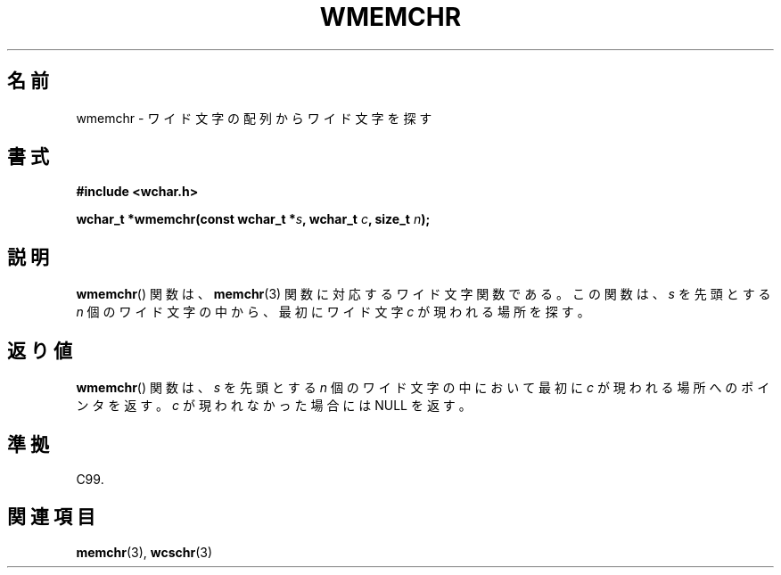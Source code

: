 .\" Copyright (c) Bruno Haible <haible@clisp.cons.org>
.\"
.\" This is free documentation; you can redistribute it and/or
.\" modify it under the terms of the GNU General Public License as
.\" published by the Free Software Foundation; either version 2 of
.\" the License, or (at your option) any later version.
.\"
.\" References consulted:
.\"   GNU glibc-2 source code and manual
.\"   Dinkumware C library reference http://www.dinkumware.com/
.\"   OpenGroup's Single UNIX specification http://www.UNIX-systems.org/online.html
.\"   ISO/IEC 9899:1999
.\"
.\" About this Japanese page, please contact to JM Project <JM@linux.or.jp>
.\" Translated Tue Oct 26 00:03:46 JST 1999
.\"           by FUJIWARA Teruyoshi <fujiwara@linux.or.jp>
.\"
.TH WMEMCHR 3 1999-07-25 "GNU" "Linux Programmer's Manual"
.SH 名前
wmemchr \- ワイド文字の配列からワイド文字を探す
.SH 書式
.nf
.B #include <wchar.h>
.sp
.BI "wchar_t *wmemchr(const wchar_t *" s ", wchar_t " c ", size_t " n );
.fi
.SH 説明
.BR wmemchr ()
関数は、
.BR memchr (3)
関数に対応するワイド文字関数である。
この関数は、\fIs\fP を先頭とする \fIn\fP 個のワイド文字の中から、最初
にワイド文字 \fIc\fP が現われる場所を探す。
.SH 返り値
.BR wmemchr ()
関数は、\fIs\fP を先頭とする \fIn\fP 個のワイド文字の中
において最初に \fIc\fP が現われる場所へのポインタを返す。\fIc\fP が現
われなかった場合には NULL を返す。
.SH 準拠
C99.
.SH 関連項目
.BR memchr (3),
.BR wcschr (3)
